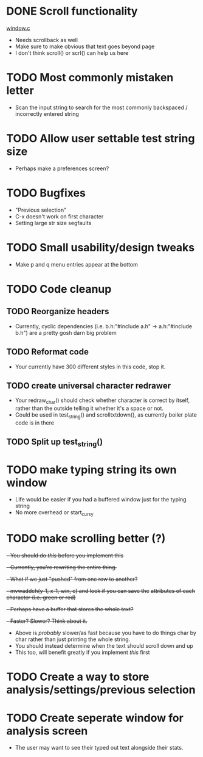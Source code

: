 * DONE Scroll functionality
  [[./window.c][window.c]]
  - Needs scrollback as well
  - Make sure to make obvious that text goes beyond page
  - I don't think scroll() or scrl() can help us here
* TODO Most commonly mistaken letter
  - Scan the input string to search for the most commonly backspaced /
    incorrectly entered  string
* TODO Allow user settable test string size
  - Perhaps make a preferences screen?
* TODO Bugfixes
  - "Previous selection" 
  - C-x doesn't work on first character
  - Setting large str size segfaults
* TODO Small usability/design tweaks
  - Make p and q menu entries appear at the bottom
* TODO Code cleanup
** TODO Reorganize headers
   - Currently, cyclic dependencies 
     (i.e. b.h:"#include a.h" -> a.h:"#include b.h")
	 are a pretty gosh darn big problem
** TODO Reformat code 
   - Your currently have 300 different styles in this code, stop it.
** TODO create universal character redrawer
   - Your redraw_char() should check whether character is correct by
     itself, rather than the outside telling it whether it's a space
     or not.
   - Could be used in test_string() and scrolltxtdown(), as currently
     boiler plate code is in there
** TODO Split up test_string()
* TODO make typing string its own window
  - Life would be easier if you had a buffered window just for the
    typing string
  - No more overhead or start_curs_y
* TODO make scrolling better (?)
  +- You should do [[make typing string its own window][this]] before you implement this+
  +- Currently, you're rewriting the entire thing.+
  +- What if we just "pushed" from one row to another?+
  +- mvwaddch(y-1, x-1, win, c) and look if you can save the+
  +attributes of each character (i.e. green or red)+
  +- Perhaps have a buffer that stores the whole text?+
  +- Faster? Slower? Think about it.+
  - Above is /probably/ slower/as fast because you have to do things char by
    char rather than just printing the whole string.
  - You should instead determine when the text should scroll down and up
  - This too, will benefit greatly if you implement [[make typing string its own window][this]] first
* TODO Create a way to store analysis/settings/previous selection
* TODO Create seperate window for analysis screen
  - The user may want to see their typed out text alongside their
    stats. 

